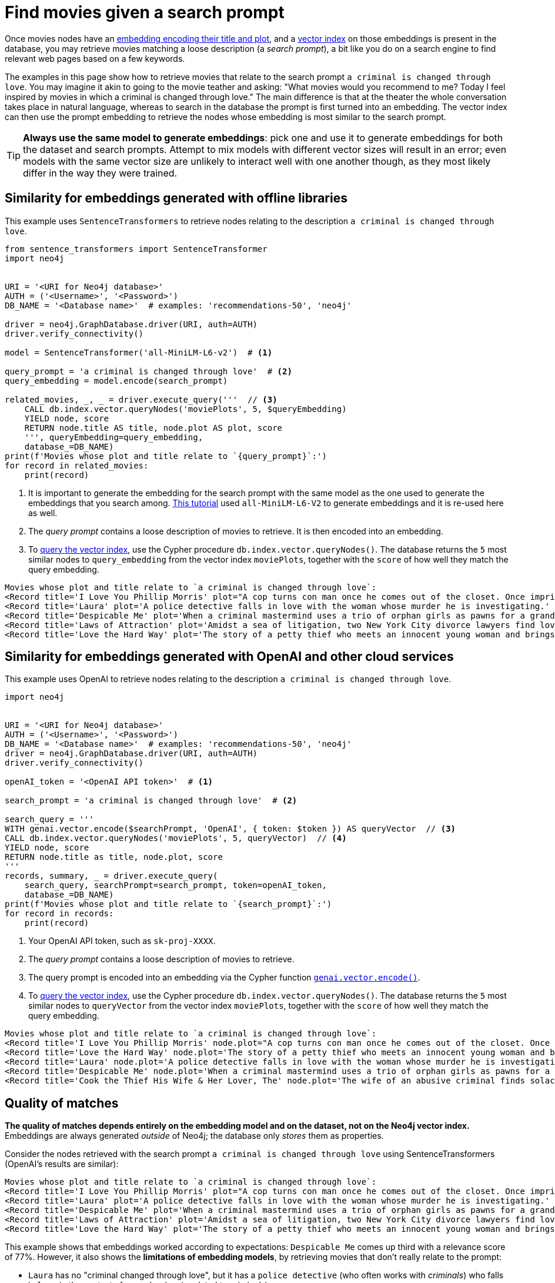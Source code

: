 = Find movies given a search prompt

Once movies nodes have an xref:embeddings/index.adoc[embedding encoding their title and plot], and a xref:setup/create-index.adoc[vector index] on those embeddings is present in the database, you may retrieve movies matching a loose description (a _search prompt_), a bit like you do on a search engine to find relevant web pages based on a few keywords.

The examples in this page show how to retrieve movies that relate to the search prompt `a criminal is changed through love`.
You may imagine it akin to going to the movie teather and asking: "What movies would you recommend to me? Today I feel inspired by movies in which a criminal is changed through love."
The main difference is that at the theater the whole conversation takes place in natural language, whereas to search in the database the prompt is first turned into an embedding.
The vector index can then use the prompt embedding to retrieve the nodes whose embedding is most similar to the search prompt.

[TIP]
**Always use the same model to generate embeddings**: pick one and use it to generate embeddings for both the dataset and search prompts.
Attempt to mix models with different vector sizes will result in an error; even models with the same vector size are unlikely to interact well with one another though, as they most likely differ in the way they were trained.


== Similarity for embeddings generated with offline libraries

This example uses `SentenceTransformers` to retrieve nodes relating to the description `a criminal is changed through love`.

[source, python, role=nocollapse]
----
from sentence_transformers import SentenceTransformer
import neo4j


URI = '<URI for Neo4j database>'
AUTH = ('<Username>', '<Password>')
DB_NAME = '<Database name>'  # examples: 'recommendations-50', 'neo4j'

driver = neo4j.GraphDatabase.driver(URI, auth=AUTH)
driver.verify_connectivity()

model = SentenceTransformer('all-MiniLM-L6-v2')  # <1>

query_prompt = 'a criminal is changed through love'  # <2>
query_embedding = model.encode(search_prompt)

related_movies, _, _ = driver.execute_query('''  // <3>
    CALL db.index.vector.queryNodes('moviePlots', 5, $queryEmbedding)
    YIELD node, score
    RETURN node.title AS title, node.plot AS plot, score
    ''', queryEmbedding=query_embedding,
    database_=DB_NAME)
print(f'Movies whose plot and title relate to `{query_prompt}`:')
for record in related_movies:
    print(record)
----

<1> It is important to generate the embedding for the search prompt with the same model as the one used to generate the embeddings that you search among.
xref:embeddings/sentence-transformer.adoc[This tutorial] used `all-MiniLM-L6-V2` to generate embeddings and it is re-used here as well.
<2> The _query prompt_ contains a loose description of movies to retrieve.
It is then encoded into an embedding.
<3> To link:https://neo4j.com/docs/cypher-manual/current/indexes/semantic-indexes/vector-indexes/#indexes-vector-query[query the vector index], use the Cypher procedure `db.index.vector.queryNodes()`.
The database returns the `5` most similar nodes to `query_embedding` from the vector index `moviePlots`, together with the `score` of how well they match the query embedding.

[source, output]
----
Movies whose plot and title relate to `a criminal is changed through love`:
<Record title='I Love You Phillip Morris' plot="A cop turns con man once he comes out of the closet. Once imprisoned, he meets the second love of his life, whom he'll stop at nothing to be with." score=0.792834997177124>
<Record title='Laura' plot='A police detective falls in love with the woman whose murder he is investigating.' score=0.7741715908050537>
<Record title='Despicable Me' plot='When a criminal mastermind uses a trio of orphan girls as pawns for a grand scheme, he finds their love is profoundly changing him for the better.' score=0.772994875907898>
<Record title='Laws of Attraction' plot='Amidst a sea of litigation, two New York City divorce lawyers find love.' score=0.7727792263031006>
<Record title='Love the Hard Way' plot='The story of a petty thief who meets an innocent young woman and brings her into his world of crime while she teaches him the lessons of enjoying life and being loved.' score=0.7681001424789429>
----


== Similarity for embeddings generated with OpenAI and other cloud services

This example uses OpenAI to retrieve nodes relating to the description `a criminal is changed through love`.

[source, python, role=nocollapse]
----
import neo4j


URI = '<URI for Neo4j database>'
AUTH = ('<Username>', '<Password>')
DB_NAME = '<Database name>'  # examples: 'recommendations-50', 'neo4j'
driver = neo4j.GraphDatabase.driver(URI, auth=AUTH)
driver.verify_connectivity()

openAI_token = '<OpenAI API token>'  # <1>

search_prompt = 'a criminal is changed through love'  # <2>

search_query = '''
WITH genai.vector.encode($searchPrompt, 'OpenAI', { token: $token }) AS queryVector  // <3>
CALL db.index.vector.queryNodes('moviePlots', 5, queryVector)  // <4>
YIELD node, score
RETURN node.title as title, node.plot, score
'''
records, summary, _ = driver.execute_query(
    search_query, searchPrompt=search_prompt, token=openAI_token,
    database_=DB_NAME)
print(f'Movies whose plot and title relate to `{search_prompt}`:')
for record in records:
    print(record)
----

<1> Your OpenAI API token, such as `sk-proj-XXXX`.
<2> The _query prompt_ contains a loose description of movies to retrieve.
<3> The query prompt is encoded into an embedding via the Cypher function link:https://neo4j.com/docs/cypher-manual/current/genai-integrations/#single-embedding[`genai.vector.encode()]`.
<4> To link:https://neo4j.com/docs/cypher-manual/current/indexes/semantic-indexes/vector-indexes/#indexes-vector-query[query the vector index], use the Cypher procedure `db.index.vector.queryNodes()`.
The database returns the `5` most similar nodes to `queryVector` from the vector index `moviePlots`, together with the `score` of how well they match the query embedding.

[source, output]
----
Movies whose plot and title relate to `a criminal is changed through love`:
<Record title='I Love You Phillip Morris' node.plot="A cop turns con man once he comes out of the closet. Once imprisoned, he meets the second love of his life, whom he'll stop at nothing to be with." score=0.9272396564483643>
<Record title='Love the Hard Way' node.plot='The story of a petty thief who meets an innocent young woman and brings her into his world of crime while she teaches him the lessons of enjoying life and being loved.' score=0.9221653938293457>
<Record title='Laura' node.plot='A police detective falls in love with the woman whose murder he is investigating.' score=0.9215129017829895>
<Record title='Despicable Me' node.plot='When a criminal mastermind uses a trio of orphan girls as pawns for a grand scheme, he finds their love is profoundly changing him for the better.' score=0.9206478595733643>
<Record title='Cook the Thief His Wife & Her Lover, The' node.plot='The wife of an abusive criminal finds solace in the arms of a kind regular guest in her husbands restaurant.' score=0.9205931425094604>
----


[[matches-quality]]
== Quality of matches

**The quality of matches depends entirely on the embedding model and on the dataset, not on the Neo4j vector index.**
Embeddings are always generated _outside_ of Neo4j; the database only _stores_ them as properties.

Consider the nodes retrieved with the search prompt `a criminal is changed through love` using SentenceTransformers (OpenAI's results are similar):

[source, output]
----
Movies whose plot and title relate to `a criminal is changed through love`:
<Record title='I Love You Phillip Morris' plot="A cop turns con man once he comes out of the closet. Once imprisoned, he meets the second love of his life, whom he'll stop at nothing to be with." score=0.792834997177124>
<Record title='Laura' plot='A police detective falls in love with the woman whose murder he is investigating.' score=0.7741715908050537>
<Record title='Despicable Me' plot='When a criminal mastermind uses a trio of orphan girls as pawns for a grand scheme, he finds their love is profoundly changing him for the better.' score=0.772994875907898>
<Record title='Laws of Attraction' plot='Amidst a sea of litigation, two New York City divorce lawyers find love.' score=0.7727792263031006>
<Record title='Love the Hard Way' plot='The story of a petty thief who meets an innocent young woman and brings her into his world of crime while she teaches him the lessons of enjoying life and being loved.' score=0.7681001424789429>
----

This example shows that embeddings worked according to expectations: `Despicable Me` comes up third with a relevance score of 77%.
However, it also shows the **limitations of embedding models**, by retrieving movies that don't really relate to the prompt:

- `Laura` has no "criminal changed through love", but it has a `police detective` (who often works with _criminals_) who falls in `love` in the context of a `murder` (again related to _criminals_).
- `Laws of Attraction` has no `criminals` at all, but it has: `attraction`, which relates to `love`; `litigation`, which usually happens in courts, which are related to `criminals`; `lawyers`, who are often associated with `criminals`; and `love`, although among _lawyers_.
- `Love the Hard Way` has it almost the other way around: an innocent student falls in `love` with a _downgraded version_ of a `criminal` (a `petty thief`), and enters a downward spiral.

Even if these movies hardly relate to the search prompt, _the database is right_: they are the most relevant ones, _according to the embeddings_.
Why the embeddings don't encode meaning in they way one may expect is a question that is not related to vector indexes, but rather the external AI models.
**If your search prompts return poor results**, you should investigate the embedding model and the dataset it is applied to, rather than tweaking the Neo4j side of things.

